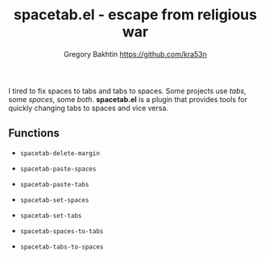 #+title: spacetab.el - escape from religious war
#+author: Gregory Bakhtin <https://github.com/kra53n>

#+html: <a href="https://www.gnu.org/software/emacs/"><img alt="GNU Emacs" src="https://github.com/minad/corfu/blob/screenshots/emacs.svg?raw=true"/></a>

#+html: <img src="https://miro.medium.com/v2/resize:fit:640/format:webp/0*GMezXdveSq6kZ2Vg.jpg" align="right" width="40%">

I tired to fix spaces to tabs and tabs to spaces. Some projects use
/tabs/, some /spaces/, some /both/. *spacetab.el* is a plugin that
provides tools for quickly changing tabs to spaces and vice versa.

** Functions

- ~spacetab-delete-margin~

- ~spacetab-paste-spaces~
- ~spacetab-paste-tabs~

- ~spacetab-set-spaces~
- ~spacetab-set-tabs~

- ~spacetab-spaces-to-tabs~
- ~spacetab-tabs-to-spaces~
